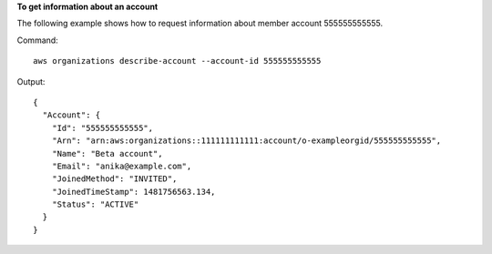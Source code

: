 **To get information about an account**

The following example shows how to request information about member account 555555555555.

Command::

  aws organizations describe-account --account-id 555555555555
  
Output::

  {
    "Account": {
      "Id": "555555555555",
      "Arn": "arn:aws:organizations::111111111111:account/o-exampleorgid/555555555555",
      "Name": "Beta account",
      "Email": "anika@example.com",
      "JoinedMethod": "INVITED",
      "JoinedTimeStamp": 1481756563.134,
      "Status": "ACTIVE"
    }
  }